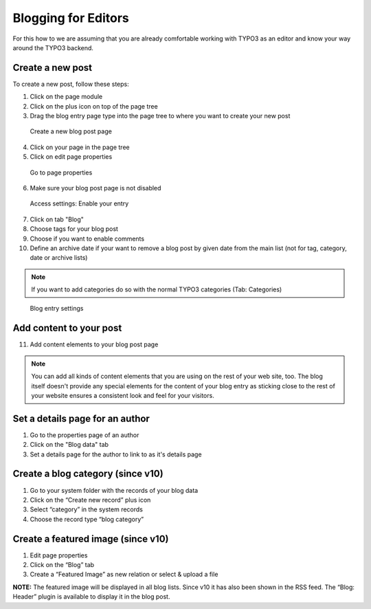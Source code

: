 Blogging for Editors
====================

For this how to we are assuming that you are already comfortable working with TYPO3 as an editor and know your way around
the TYPO3 backend.

Create a new post
-----------------

To create a new post, follow these steps:

1. Click on the page module
2. Click on the plus icon on top of the page tree
3. Drag the blog entry page type into the page tree to where you want to create your new post


.. figure:: ../Images/HowTo/1_create_new_post.png

   Create a new blog post page

4. Click on your page in the page tree
5. Click on edit page properties

.. figure:: ../Images/HowTo/2_create_new_post.png

   Go to page properties


6. Make sure your blog post page is not disabled

.. figure:: ../Images/HowTo/3_page_properties_access.png

   Access settings: Enable your entry

7. Click on tab "Blog"
8. Choose tags for your blog post
9. Choose if you want to enable comments
10. Define an archive date if your want to remove a blog post by given date from the main list (not for tag, category, date or archive lists)

.. note::

   If you want to add categories do so with the normal TYPO3 categories (Tab: Categories)

.. figure:: ../Images/HowTo/4_edit_blog_entry_settings.png

   Blog entry settings


Add content to your post
-------------------------

11. Add content elements to your blog post page

.. note::

   You can add all kinds of content elements that you are using on the rest of your web site, too. The blog itself doesn't
   provide any special elements for the content of your blog entry as sticking close to the rest of your website ensures a
   consistent look and feel for your visitors.

.. figure:: ../Images/HowTo/5_add_content.png


Set a details page for an author
--------------------------------

1. Go to the properties page of an author
2. Click on the "Blog data" tab
3. Set a details page for the author to link to as it's details page


Create a blog category (since v10)
----------------------------------

1. Go to your system folder with the records of your blog data
2. Click on the “Create new record” plus icon
3. Select “category” in the system records
4. Choose the record type “blog category”

.. figure:: ../Images/HowTo/6_create-blog-category.png


Create a featured image (since v10)
-----------------------------------

1. Edit page properties
2. Click on the “Blog” tab
3. Create a “Featured Image” as new relation or select & upload a file

**NOTE:** The featured image will be displayed in all blog lists. Since v10 it has also been shown in the RSS feed. The “Blog: Header” plugin is available to display it in the blog post.
